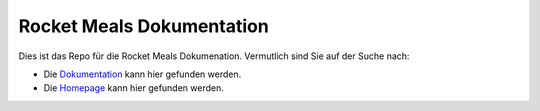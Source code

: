Rocket Meals Dokumentation
============

Dies ist das Repo für die Rocket Meals Dokumenation. Vermutlich sind Sie auf der Suche nach:

- Die `Dokumentation <https://rocket-meals.github.io/RocketMealsDocumentation/>`_ kann hier gefunden werden.

- Die `Homepage <https://rocket-meals.github.io/RocketMealsDocumentation/>`_ kann hier gefunden werden.
